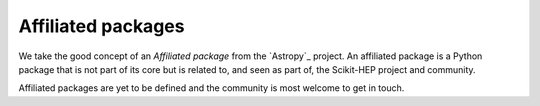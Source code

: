 .. _affiliations:

Affiliated packages
===================

We take the good concept of an *Affiliated package* from the `Astropy`_ project. An affiliated package is a Python package that is not part of its core but is related to, and seen as part of, the Scikit-HEP project and community.

Affiliated packages are yet to be defined and the community is most welcome to get in touch.

.. _Astropy website: http://www.astropy.org/
